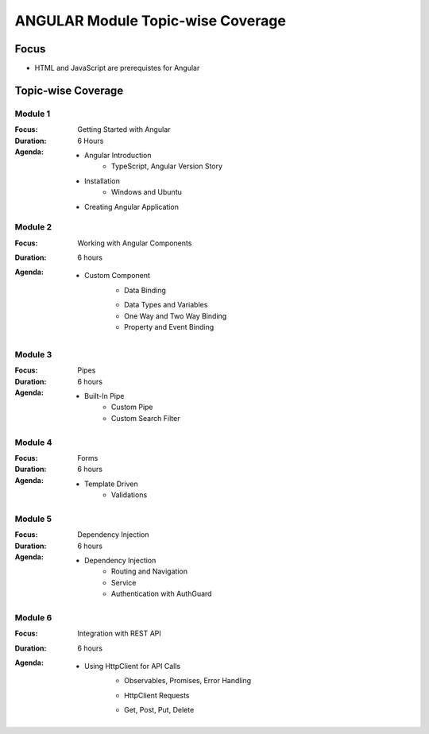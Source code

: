 ANGULAR Module Topic-wise Coverage
==================================

Focus
-----

* HTML and JavaScript are prerequistes for Angular

Topic-wise Coverage
-------------------

Module 1
++++++++

:Focus: Getting Started with Angular
:Duration: 6 Hours
:Agenda:
    * Angular Introduction
	- TypeScript, Angular Version Story
    * Installation
	- Windows and Ubuntu
    * Creating Angular Application

Module 2
+++++++++

:Focus: Working with Angular Components
:Duration: 6 hours
:Agenda:

    * Custom Component
	* Data Binding
	- Data Types and Variables
	- One Way and Two Way Binding
	- Property and Event Binding
	
	
Module 3
+++++++++

:Focus: Pipes 
:Duration: 6 hours
:Agenda:
    * Built-In Pipe
	* Custom Pipe
	* Custom Search Filter

Module 4
+++++++++

:Focus: Forms
:Duration: 6 hours
:Agenda: 
     * Template Driven
	 * Validations


Module 5
+++++++++

:Focus: Dependency Injection
:Duration: 6 hours
:Agenda: 
     * Dependency Injection
	 * Routing and Navigation
	 * Service
	 * Authentication with AuthGuard

Module 6
+++++++++

:Focus: Integration with REST API
:Duration: 6 hours
:Agenda: 
     * Using HttpClient for API Calls
	 - Observables, Promises, Error Handling
	 * HttpClient Requests
	 - Get, Post, Put, Delete 
	 
	 